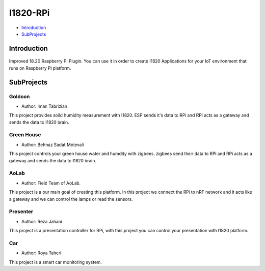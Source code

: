 I1820-RPi
==============================================================================
- `Introduction`_
- `SubProjects`_

Introduction
------------------------------------------------------------------------------
.. figure:: http://aolab.github.io/documentation/architecture/I1820-Plug.jpg
   :alt: I1820-Plug in AoLab IoT Architecture
   :align: center

Improved 18.20 Raspberry Pi Plugin. You can use it in order to create I1820 Applications
for your IoT environment that runs on Raspberry Pi platform.

SubProjects
------------------------------------------------------------------------------
Goldoon
^^^^^^^^^^^^^^^^^^^^^^^^^^^^^^^^^^^^^^^^^^^^^^^^^^^^^^^^^^^^^^^^^^^^^^^^^^^^^^
- Author: Iman Tabrizian

This project provides soild humidity measurement with I1820.
ESP sends it's data to RPi and RPi acts as a gateway and sends
the data to I1820 brain.

Green House
^^^^^^^^^^^^^^^^^^^^^^^^^^^^^^^^^^^^^^^^^^^^^^^^^^^^^^^^^^^^^^^^^^^^^^^^^^^^^^
- Author: Behnaz Sadat Motevali

This project controls your green house water and humdity with zigbees.
zigbees send their data to RPi and RPi acts as a gateway and sends
the data to I1820 brain.

AoLab
^^^^^^^^^^^^^^^^^^^^^^^^^^^^^^^^^^^^^^^^^^^^^^^^^^^^^^^^^^^^^^^^^^^^^^^^^^^^^^
- Author: Field Team of AoLab.

This project is a our main goal of creating this platform.
In this project we connect the RPi to nRF network and it acts like
a gateway and we can control the lamps or read the sensors.

Presenter
^^^^^^^^^^^^^^^^^^^^^^^^^^^^^^^^^^^^^^^^^^^^^^^^^^^^^^^^^^^^^^^^^^^^^^^^^^^^^^
- Author: Reza Jahani

This project is a presentation controller for RPi, with this project you can
control your presentation with I1820 platform.

Car
^^^^^^^^^^^^^^^^^^^^^^^^^^^^^^^^^^^^^^^^^^^^^^^^^^^^^^^^^^^^^^^^^^^^^^^^^^^^^^
- Author: Roya Taheri

This project is a smart car monitoring system.

